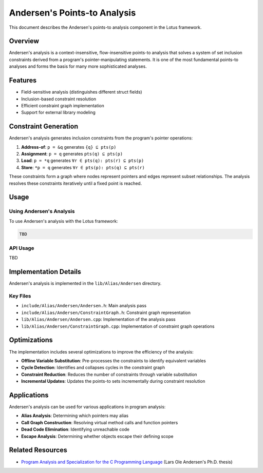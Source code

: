 Andersen's Points-to Analysis
=============================

This document describes the Andersen's points-to analysis component in the Lotus framework.

Overview
--------

Andersen's analysis is a context-insensitive, flow-insensitive points-to analysis that solves a system of set inclusion constraints derived from a program's pointer-manipulating statements. It is one of the most fundamental points-to analyses and forms the basis for many more sophisticated analyses.

Features
--------

* Field-sensitive analysis (distinguishes different struct fields)
* Inclusion-based constraint resolution
* Efficient constraint graph implementation
* Support for external library modeling

Constraint Generation
---------------------

Andersen's analysis generates inclusion constraints from the program's pointer operations:

1. **Address-of**: ``p = &q`` generates ``{q} ⊆ pts(p)``
2. **Assignment**: ``p = q`` generates ``pts(q) ⊆ pts(p)``
3. **Load**: ``p = *q`` generates ``∀r ∈ pts(q): pts(r) ⊆ pts(p)``
4. **Store**: ``*p = q`` generates ``∀r ∈ pts(p): pts(q) ⊆ pts(r)``

These constraints form a graph where nodes represent pointers and edges represent subset relationships. The analysis resolves these constraints iteratively until a fixed point is reached.

Usage
-----

Using Andersen's Analysis
~~~~~~~~~~~~~~~~~~~~~~~~~

To use Andersen's analysis with the Lotus framework:

.. code-block:: bash

   TBD

API Usage
~~~~~~~~~

TBD


Implementation Details
----------------------

Andersen's analysis is implemented in the ``lib/Alias/Andersen`` directory.

Key Files
~~~~~~~~~

* ``include/Alias/Andersen/Andersen.h``: Main analysis pass
* ``include/Alias/Andersen/ConstraintGraph.h``: Constraint graph representation
* ``lib/Alias/Andersen/Andersen.cpp``: Implementation of the analysis pass
* ``lib/Alias/Andersen/ConstraintGraph.cpp``: Implementation of constraint graph operations

Optimizations
-------------

The implementation includes several optimizations to improve the efficiency of the analysis:

* **Offline Variable Substitution**: Pre-processes the constraints to identify equivalent variables
* **Cycle Detection**: Identifies and collapses cycles in the constraint graph
* **Constraint Reduction**: Reduces the number of constraints through variable substitution
* **Incremental Updates**: Updates the points-to sets incrementally during constraint resolution

Applications
------------

Andersen's analysis can be used for various applications in program analysis:

* **Alias Analysis**: Determining which pointers may alias
* **Call Graph Construction**: Resolving virtual method calls and function pointers
* **Dead Code Elimination**: Identifying unreachable code
* **Escape Analysis**: Determining whether objects escape their defining scope

Related Resources
-----------------

* `Program Analysis and Specialization for the C Programming Language <https://dl.acm.org/doi/10.5555/2668133>`_ (Lars Ole Andersen's Ph.D. thesis)